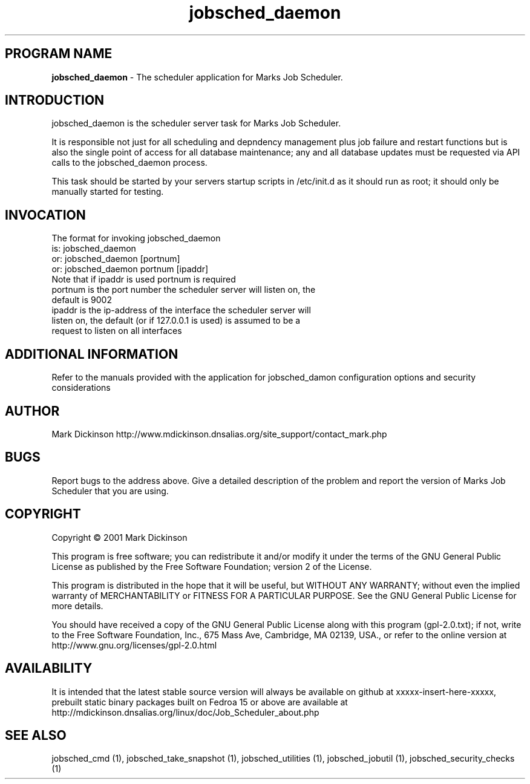 .ig \"-*- jobsched_daemon -*-
Copyright (C) 2001 Mark Dickinson
Marks Job Scheduler is distibuted under the terms of the GNU GPL.
..
.de TQ
.br
.ns
.TP \\$1
..
.\" Like TP, but if specified indent is more than half
.\" the current line-length - indent, use the default indent.
.de Tp
.ie \\n(.$=0:((0\\$1)*2u>(\\n(.lu-\\n(.iu)) .TP
.el .TP "\\$1"
..
.TH jobsched_daemon 1 "August-14-2011" "Marks Job Scheduler v1.13"
.SH PROGRAM NAME
.B jobsched_daemon
\- The scheduler application for Marks Job Scheduler.
.SH INTRODUCTION
jobsched_daemon is the scheduler server task for Marks Job Scheduler.

It is responsible not just for all scheduling and depndency management plus job failure and restart functions but is also the single point of access for all database maintenance; any and all database updates must be requested via API calls to the jobsched_daemon process.

This task should be started by your servers startup scripts in /etc/init.d as it should run as root; it should only be manually started for testing.

.SH INVOCATION
The format for invoking jobsched_daemon
       is:   jobsched_daemon\fR
       or:   jobsched_daemon [portnum] \fR
       or:   jobsched_daemon portnum [ipaddr]\fR
.TP
Note that if ipaddr is used portnum is required \fR
.TP
portnum is the port number the scheduler server will listen on, the default is 9002
.TP
ipaddr is the ip-address of the interface the scheduler server will listen on, the default (or if 127.0.0.1 is used) is assumed to be a request to listen on all interfaces

.SH ADDITIONAL INFORMATION
Refer to the manuals provided with the application for jobsched_damon configuration options and security considerations

.SH AUTHOR
Mark Dickinson http://www.mdickinson.dnsalias.org/site_support/contact_mark.php
.SH BUGS
Report bugs to the address above.
Give a detailed description of the problem and report the version of Marks Job Scheduler that you are using.
.SH COPYRIGHT
Copyright \(co 2001 Mark Dickinson
.LP
This program is free software; you can redistribute it and/or modify it under the terms of the GNU General Public License as published by the Free Software Foundation; version 2 of the License.

This program is distributed in the hope that it will be useful, but WITHOUT ANY WARRANTY; without even the implied warranty of MERCHANTABILITY or FITNESS FOR A PARTICULAR PURPOSE.  See the GNU General Public License for more details.

You should have received a copy of the GNU General Public License along with this program (gpl-2.0.txt); if not, write to the Free Software Foundation, Inc., 675 Mass Ave, Cambridge, MA 02139, USA., or refer to the online version at http://www.gnu.org/licenses/gpl-2.0.html
.LP
.SH AVAILABILITY
It is intended that the latest stable source version will always be available on github at xxxxx-insert-here-xxxxx, prebuilt static binary packages built on Fedroa 15 or above are available at http://mdickinson.dnsalias.org/linux/doc/Job_Scheduler_about.php
.LP
.SH SEE ALSO
jobsched_cmd (1), jobsched_take_snapshot (1), jobsched_utilities (1), jobsched_jobutil (1), jobsched_security_checks (1)
